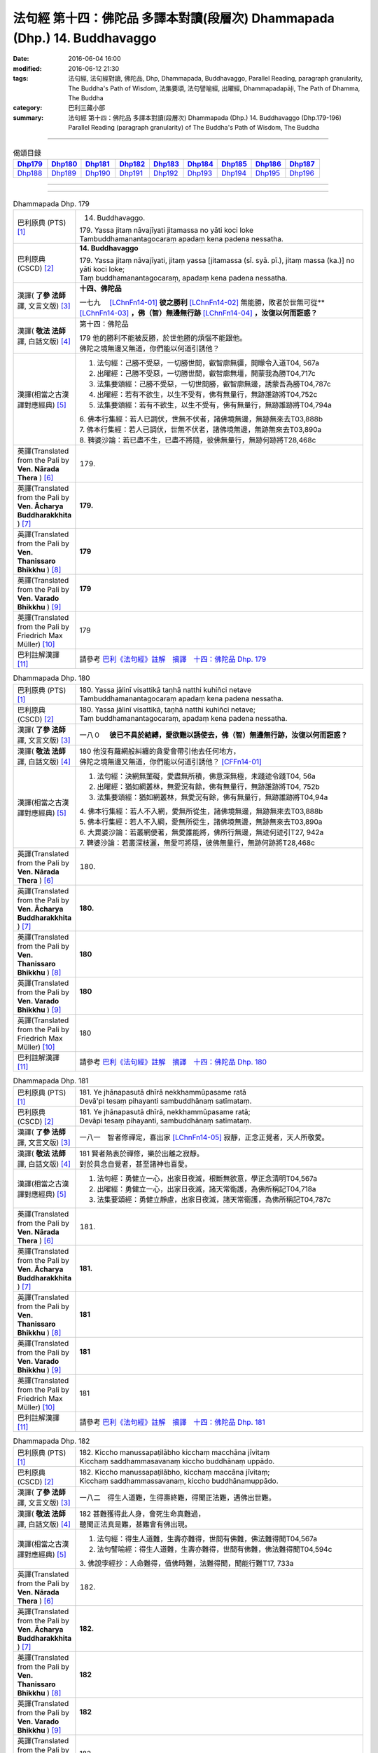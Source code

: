 ==========================================================================
法句經 第十四：佛陀品 多譯本對讀(段層次) Dhammapada (Dhp.) 14. Buddhavaggo
==========================================================================

:date: 2016-06-04 16:00
:modified: 2016-06-12 21:30
:tags: 法句經, 法句經對讀, 佛陀品, Dhp, Dhammapada, Buddhavaggo, 
       Parallel Reading, paragraph granularity, The Buddha's Path of Wisdom,
       法集要頌, 法句譬喻經, 出曜經, Dhammapadapāḷi, The Path of Dhamma, The Buddha
:category: 巴利三藏小部
:summary: 法句經 第十四：佛陀品 多譯本對讀(段層次) Dhammapada (Dhp.) 14. Buddhavaggo 
          (Dhp.179-196)
          Parallel Reading (paragraph granularity) of The Buddha's Path of Wisdom, 
          The Buddha

--------------

.. list-table:: 偈頌目錄
   :widths: 2 2 2 2 2 2 2 2 2
   :header-rows: 1

   * - Dhp179_
     - Dhp180_
     - Dhp181_
     - Dhp182_
     - Dhp183_
     - Dhp184_
     - Dhp185_
     - Dhp186_
     - Dhp187_

   * - Dhp188_
     - Dhp189_
     - Dhp190_
     - Dhp191_
     - Dhp192_
     - Dhp193_
     - Dhp194_
     - Dhp195_
     - Dhp196_

--------------

.. raw:: html 

  本對讀包含下列數個版本，請自行勾選欲對讀之版本
  （感恩 <strong><a href="https://siongui.github.io/zh/pages/siong-ui-te.html">Siong-Ui Te 師兄</a></strong>
  提供程式支援）：
  
  <div id="option-contrast-reading"></div>

--------------

.. _Dhp179:

.. list-table:: Dhammapada Dhp. 179
   :widths: 15 75
   :header-rows: 0
   :class: contrast-reading-table

   * - 巴利原典 (PTS) [1]_
     - 14. Buddhavaggo. 
 
       | 179. Yassa jitaṃ nāvajīyati jitamassa no yāti koci loke
       | Tambuddhamanantagocaraṃ apadaṃ kena padena nessatha.

   * - 巴利原典 (CSCD) [2]_
     - **14. Buddhavaggo**

       | 179. Yassa  jitaṃ nāvajīyati, jitaṃ yassa [jitamassa (sī. syā. pī.), jitaṃ massa (ka.)] no yāti koci loke;
       | Taṃ buddhamanantagocaraṃ, apadaṃ kena padena nessatha.

   * - 漢譯( **了參 法師** 譯, 文言文版) [3]_
     - **十四、佛陀品**

       一七九　 [LChnFn14-01]_ **彼之勝利** [LChnFn14-02]_ 無能勝，敗者於世無可從** [LChnFn14-03]_ **，佛（智）無邊無行跡** [LChnFn14-04]_ **，汝復以何而誑惑？**

   * - 漢譯( **敬法 法師** 譯, 白話文版) [4]_
     - 第十四：佛陀品

       | 179 他的勝利不能被反勝，於世他勝的煩惱不能跟他。
       | 佛陀之境無邊又無道，你們能以何道引誘他？

   * - 漢譯(相當之古漢譯對應經典) [5]_
     - 1. 法句經：己勝不受惡，一切勝世間，叡智廓無疆，開矇令入道T04, 567a
       2. 出曜經：己勝不受惡，一切勝世間，叡智廓無壃，開蒙我為勝T04,717c
       3. 法集要頌經：己勝不受惡，一切世間勝，叡智廓無邊，誘蒙吾為勝T04,787c
       4. 出曜經：若有不欲生，以生不受有，佛有無量行，無跡誰跡將T04,752c
       5. 法集要頌經：若有不欲生，以生不受有，佛有無量行，無跡誰跡將T04,794a

       | 6. 佛本行集經：若人已調伏，世無不伏者，諸佛境無邊，無跡無來去T03,888b
       | 7. 佛本行集經：若人已調伏，世無不伏者，諸佛境無邊，無跡無來去T03,890a
       | 8. 鞞婆沙論：若已盡不生，已盡不將隨，彼佛無量行，無跡何跡將T28,468c

   * - 英譯(Translated from the Pali by **Ven. Nārada Thera** ) [6]_
     - 179. 

   * - 英譯(Translated from the Pali by **Ven. Ācharya Buddharakkhita** ) [7]_
     - **179.** 

   * - 英譯(Translated from the Pali by **Ven. Thanissaro Bhikkhu** ) [8]_
     - | **179** 

   * - 英譯(Translated from the Pali by **Ven. Varado Bhikkhu** ) [9]_
     - | **179** 
       | 
     
   * - 英譯(Translated from the Pali by Friedrich Max Müller) [10]_
     - 179 

   * - 巴利註解漢譯 [11]_
     - 請參考 `巴利《法句經》註解　摘譯　十四：佛陀品 Dhp. 179 <{filename}../dhA/dhA-chap14%zh.rst#Dhp179>`__

.. _Dhp180:

.. list-table:: Dhammapada Dhp. 180
   :widths: 15 75
   :header-rows: 0
   :class: contrast-reading-table

   * - 巴利原典 (PTS) [1]_
     - | 180. Yassa jālinī visattikā taṇhā natthi kuhiñci netave
       | Tambuddhamanantagocaraṃ apadaṃ kena padena nessatha.

   * - 巴利原典 (CSCD) [2]_
     - | 180. Yassa jālinī visattikā, taṇhā natthi kuhiñci netave;
       | Taṃ buddhamanantagocaraṃ, apadaṃ kena padena nessatha.

   * - 漢譯( **了參 法師** 譯, 文言文版) [3]_
     - 一八０　 **彼已不具於結縛，愛欲難以誘使去，佛（智）無邊無行跡，汝復以何而誑惑？**

   * - 漢譯( **敬法 法師** 譯, 白話文版) [4]_
     - | 180 他沒有羅網般糾纏的貪愛會帶引他去任何地方，
       | 佛陀之境無邊又無道，你們能以何道引誘他？ [CFFn14-01]_

   * - 漢譯(相當之古漢譯對應經典) [5]_
     - 1. 法句經：決網無罣礙，愛盡無所積，佛意深無極，未踐迹令踐T04, 56a
       2. 出曜經：猶如網叢林，無愛況有餘，佛有無量行，無跡誰跡將T04, 752b
       3. 法集要頌經：猶如網叢林，無愛況有餘，佛有無量行，無跡誰跡將T04,94a

       | 4. 佛本行集經：若人不入網，愛無所從生，諸佛境無邊，無跡無來去T03,888b
       | 5. 佛本行集經：若人不入網，愛無所從生，諸佛境無邊，無跡無來去T03,890a
       | 6. 大毘婆沙論：若叢網便著，無愛誰能將，佛所行無邊，無迹何迹引T27, 942a
       | 7. 鞞婆沙論：若叢深枝灑，無愛可將隨，彼佛無量行，無跡何跡將T28,468c

   * - 英譯(Translated from the Pali by **Ven. Nārada Thera** ) [6]_
     - 180. 

   * - 英譯(Translated from the Pali by **Ven. Ācharya Buddharakkhita** ) [7]_
     - **180.** 

   * - 英譯(Translated from the Pali by **Ven. Thanissaro Bhikkhu** ) [8]_
     - | **180** 

   * - 英譯(Translated from the Pali by **Ven. Varado Bhikkhu** ) [9]_
     - | **180** 
       | 
     
   * - 英譯(Translated from the Pali by Friedrich Max Müller) [10]_
     - 180 

   * - 巴利註解漢譯 [11]_
     - 請參考 `巴利《法句經》註解　摘譯　十四：佛陀品 Dhp. 180 <{filename}../dhA/dhA-chap14%zh.rst#Dhp180>`__

.. _Dhp181:

.. list-table:: Dhammapada Dhp. 181
   :widths: 15 75
   :header-rows: 0
   :class: contrast-reading-table

   * - 巴利原典 (PTS) [1]_
     - | 181. Ye jhānapasutā dhīrā nekkhammūpasame ratā
       | Devā'pi tesaṃ pihayanti sambuddhānaṃ satīmataṃ.

   * - 巴利原典 (CSCD) [2]_
     - | 181. Ye jhānapasutā dhīrā, nekkhammūpasame ratā;
       | Devāpi tesaṃ pihayanti, sambuddhānaṃ satīmataṃ.

   * - 漢譯( **了參 法師** 譯, 文言文版) [3]_
     - 一八一　智者修禪定，喜出家 [LChnFn14-05]_ 寂靜，正念正覺者，天人所敬愛。

   * - 漢譯( **敬法 法師** 譯, 白話文版) [4]_
     - | 181 賢者熱衷於禪修，樂於出離之寂靜。
       | 對於具念自覺者，甚至諸神也喜愛。

   * - 漢譯(相當之古漢譯對應經典) [5]_
     - 1. 法句經：勇健立一心，出家日夜滅，根斷無欲意，學正念清明T04,567a
       2. 出曜經：勇健立一心，出家日夜滅，諸天常衛護，為佛所稱記T04,718a
       3. 法集要頌經：勇健立靜慮，出家日夜滅，諸天常衛護，為佛所稱記T04,787c

   * - 英譯(Translated from the Pali by **Ven. Nārada Thera** ) [6]_
     - 181. 

   * - 英譯(Translated from the Pali by **Ven. Ācharya Buddharakkhita** ) [7]_
     - **181.** 

   * - 英譯(Translated from the Pali by **Ven. Thanissaro Bhikkhu** ) [8]_
     - | **181** 

   * - 英譯(Translated from the Pali by **Ven. Varado Bhikkhu** ) [9]_
     - | **181** 
       | 
     
   * - 英譯(Translated from the Pali by Friedrich Max Müller) [10]_
     - 181 

   * - 巴利註解漢譯 [11]_
     - 請參考 `巴利《法句經》註解　摘譯　十四：佛陀品 Dhp. 181 <{filename}../dhA/dhA-chap14%zh.rst#Dhp181>`__

.. _Dhp182:

.. list-table:: Dhammapada Dhp. 182
   :widths: 15 75
   :header-rows: 0
   :class: contrast-reading-table

   * - 巴利原典 (PTS) [1]_
     - | 182. Kiccho manussapaṭilābho kicchaṃ macchāna jīvitaṃ
       | Kicchaṃ saddhammasavanaṃ kiccho buddhānaṃ uppādo. 

   * - 巴利原典 (CSCD) [2]_
     - | 182. Kiccho  manussapaṭilābho, kicchaṃ maccāna jīvitaṃ;
       | Kicchaṃ saddhammassavanaṃ, kiccho buddhānamuppādo.

   * - 漢譯( **了參 法師** 譯, 文言文版) [3]_
     - 一八二　得生人道難，生得壽終難，得聞正法難，遇佛出世難。

   * - 漢譯( **敬法 法師** 譯, 白話文版) [4]_
     - | 182 甚難獲得此人身，會死生命真難過，
       | 聽聞正法真是難，甚難會有佛出現。

   * - 漢譯(相當之古漢譯對應經典) [5]_
     - 1. 法句經：得生人道難，生壽亦難得，世間有佛難，佛法難得聞T04,567a
       2. 法句譬喻經：得生人道難，生壽亦難得，世間有佛難，佛法難得聞T04,594c

       | 3. 佛說孛經抄：人命難得，值佛時難，法難得聞，聞能行難T17, 733a

   * - 英譯(Translated from the Pali by **Ven. Nārada Thera** ) [6]_
     - 182. 

   * - 英譯(Translated from the Pali by **Ven. Ācharya Buddharakkhita** ) [7]_
     - **182.** 

   * - 英譯(Translated from the Pali by **Ven. Thanissaro Bhikkhu** ) [8]_
     - | **182** 

   * - 英譯(Translated from the Pali by **Ven. Varado Bhikkhu** ) [9]_
     - | **182** 
       | 
     
   * - 英譯(Translated from the Pali by Friedrich Max Müller) [10]_
     - 182 

   * - 巴利註解漢譯 [11]_
     - 請參考 `巴利《法句經》註解　摘譯　十四：佛陀品 Dhp. 182 <{filename}../dhA/dhA-chap14%zh.rst#Dhp182>`__

.. _Dhp183:

.. list-table:: Dhammapada Dhp. 183
   :widths: 15 75
   :header-rows: 0
   :class: contrast-reading-table

   * - 巴利原典 (PTS) [1]_
     - | 183. Sabbapāpassa akaraṇaṃ kusalassa upasampadā
       | Sacittapariyodapanaṃ etaṃ buddhāna sāsanaṃ.

   * - 巴利原典 (CSCD) [2]_
     - | 183. Sabbapāpassa akaraṇaṃ, kusalassa upasampadā [kusalassūpasampadā (syā.)];
       | Sacittapariyodapanaṃ [sacittapariyodāpanaṃ (?)], etaṃ buddhāna sāsanaṃ.

   * - 漢譯( **了參 法師** 譯, 文言文版) [3]_
     - 一八三　 **一切惡莫作，一切善應行，自調淨其意，是則諸佛教。** ( `183 研讀 <{filename}../dhp-study183%zh.rst>`__ ).

   * - 漢譯( **敬法 法師** 譯, 白話文版) [4]_
     - | 183 不造作一切惡，圓滿種種的善，
       | 清淨自己的心，這是諸佛所教。

   * - 漢譯(相當之古漢譯對應經典) [5]_
     - 1. 法句經：諸惡莫作，諸善奉行，自淨其意，是諸佛教T04, 567b
       2. 出曜經：諸惡莫作，諸善奉行，自淨其意，是諸佛教T04,741b
       3. 法集要頌經：諸惡業莫作，諸善業奉行，自淨其意行，是名諸佛教T04,792a

       | 4. 增壹阿含經：諸惡莫作，諸善奉行，自淨其意，是諸佛教。T02, 551a
       | 5. 增壹阿含經：一切惡莫作，當奉行其善，自淨其志意，是則諸佛教T02,87b
       | 6. 大般涅槃經：諸惡莫作，諸善奉行，自淨其意，是諸佛教T12, 451c
       | 7. 大般涅槃經：諸惡莫作，諸善奉行，自淨其意，是諸佛教T12,693c
       | 8. 五分戒本：一切惡莫作，當具足善法，自淨其志意，是則諸佛教T22, 200a
       | 9. 比丘尼戒本：一切惡莫作，當具足善法，自淨其志意，是則諸佛教T22, 213c
       | 10. 大比丘戒本：一切惡莫作，當具足善法，自淨其志意，是則諸佛教T22,555c
       | 11. 比丘尼戒本：一切惡莫作，當具足善法，自淨其志意，是則諸佛教T22,565a
       | 12. 比丘戒本：一切惡莫作，當奉行諸善，自淨其志意，是則諸佛教T22, 1022c
       | 13. 僧戒本：一切惡莫作，當奉行諸善，自淨其志意，是則諸佛教T22,1030b
       | 14. 尼戒本：一切惡莫作，當奉行諸善，自淨其志意，是則諸佛教T22,1040c
       | 15. 十誦比丘：一切惡莫作，當具足善法，自淨其志意，是則諸佛教T23, 478c
       | 16. 十誦比丘尼：一切惡莫作，當具足善法，自淨其志意，是則諸佛教T23,488b
       | 17. 有部毘奈耶：一切惡莫作，一切善應修，遍調於自心，是則諸佛教T23,904c
       | 18. 尼毘奈耶：一切惡莫作，一切善應修，遍調於自心，是則諸佛教T23,1020a
       | 19. 有部戒經：一切惡莫作，一切善應修，遍調於自心，是則諸佛教T24, 507c
       | 20.尼戒經：一切惡莫作，一切善應修，遍調於自心，是則諸佛教T24, 517a
       | 21. 律攝：一切惡莫作，一切善應修，遍調於自心，是則諸佛教T24, 616b
       | 22. 解脫戒經：一切惡莫作，當具足眾善，自調伏其心，此是諸佛教T24,659c
       | 23. 善見律：一切惡莫作，當具足善法，自淨其志意，是即諸佛教T24, 707c
       | 24. 大智度論：諸惡莫作，諸善奉行，自淨其意，是諸佛教T25,192b
       | 25. 十住：一切惡莫作，一切善當行，自淨其志意，是則諸佛教。T26, 77b
       | 26. 十住毘婆沙論：諸惡莫作，諸善奉行，自淨其意，是諸佛教。T26, 92a
       | 27. 阿毘達磨發智論：諸惡莫作，諸善奉行，自淨其心，是諸佛教T26,920b
       | 28. 阿毘曇八犍度論：諸惡莫作，諸善奉行，自淨其意，是諸佛教T26,774b
       | 29. 阿毘達磨大毘婆沙論：諸惡莫作，諸善奉行，自淨其心，是諸佛教T27, 71a
       | 30.阿毘曇毘婆沙論：諸惡莫作，諸善奉行，自淨其意，是諸佛教T28,58a
       | 31. 瑜伽師地論：諸惡者莫作，諸善者奉行，自調伏其心，是諸佛聖教T30,385a

   * - 英譯(Translated from the Pali by **Ven. Nārada Thera** ) [6]_
     - 183. 

   * - 英譯(Translated from the Pali by **Ven. Ācharya Buddharakkhita** ) [7]_
     - **183.** 

   * - 英譯(Translated from the Pali by **Ven. Thanissaro Bhikkhu** ) [8]_
     - | **183** 

   * - 英譯(Translated from the Pali by **Ven. Varado Bhikkhu** ) [9]_
     - | **183** 
       | 
     
   * - 英譯(Translated from the Pali by Friedrich Max Müller) [10]_
     - 183 

   * - 巴利註解漢譯 [11]_
     - 請參考 `巴利《法句經》註解　摘譯　十四：佛陀品 Dhp. 183 <{filename}../dhA/dhA-chap14%zh.rst#Dhp183>`__

.. _Dhp184:

.. list-table:: Dhammapada Dhp. 184
   :widths: 15 75
   :header-rows: 0
   :class: contrast-reading-table

   * - 巴利原典 (PTS) [1]_
     - | 184. Khantī paramaṃ tapo titikkhā
       | Nibbāṇaṃ paramaṃ vadanti buddhā
       | Na hi pabbajito parūpaghātī
       | Samaṇo hoti paraṃ viheṭhayanto.

   * - 巴利原典 (CSCD) [2]_
     - | 184. Khantī paramaṃ tapo titikkhā, nibbānaṃ [nibbāṇaṃ (ka. sī. pī.)] paramaṃ vadanti buddhā;
       | Na hi pabbajito parūpaghātī, na [ayaṃ nakāro sī. syā. pī. pātthakesu na dissati] samaṇo hoti paraṃ viheṭhayanto.

   * - 漢譯( **了參 法師** 譯, 文言文版) [3]_
     - 一八四　諸佛說涅槃最上，忍辱為最高苦行。害他實非出家者，惱他不名為沙門。

   * - 漢譯( **敬法 法師** 譯, 白話文版) [4]_
     - | 184 忍辱是最高的磨練，諸佛皆說涅槃至上。
       | 傷他人者非出家人，壓迫他人者非沙門。

   * - 漢譯(相當之古漢譯對應經典) [5]_
     - 1. 法句經：觀行忍第一，佛說泥洹最，捨罪作沙門，無嬈害於彼T04, 567a
       2. 法句經：忍為最自守，泥洹佛稱上，捨家不犯戒，息心無所害T04,573a
       3. 出曜經：忍辱為第一，佛說泥洹最，不以懷煩熱，害彼為沙門T04,731a
       4. 法集要頌經：忍辱第一道，佛說圓寂最，不以懷煩熱，害彼為沙門T04,90b

       | 5. 增壹阿含經：忍辱為第一，佛說無為最，不以剃鬚髮，害他為沙門T02,786c
       | 6. 毘婆尸佛經：忍辱最為上，能忍得涅槃，過去佛所說，出家作沙門T01,158a
       | 7. 五分戒本：忍辱第一道，涅槃佛稱最，出家惱他人，不名為沙門T22,199c
       | 8. 丘尼戒本：忍辱第一道，涅槃佛稱最，出家惱他人，不名為沙門T22,213c
       | 9. 大比丘戒本：忍辱第一道，涅槃佛稱最，出家惱他人，不名為沙門T22, 555b
       | 10. 尼戒本：忍辱第一道，涅槃佛稱最，出家惱他人，不名為沙門T22, 564c
       | 11. 比丘戒本：忍辱第一道，佛說無為最，出家惱他人，不名為沙門T22,1022b
       | 12. 僧戒本：忍辱第一道，佛說無為最，出家惱他人，不名為沙門T22,1030a
       | 13. 尼戒本：忍辱第一道，佛說無為最，出家惱他人，不名為沙門T22,1040b
       | 14. 十誦戒本：忍辱第一道，涅槃佛稱最，出家惱他人，不名為沙門T23, 478b
       | 15. 十誦尼戒本：忍辱第一道，涅槃佛稱最，出家惱他人，不名為沙門T23,488a
       | 16. 有部毘奈耶：忍是勤中上，能得涅槃處，出家惱他人，不名為沙門T23,904b
       | 17. 尼毘奈耶：忍是勤中上，能得涅槃處，出家惱他人，不名沙門尼T23, 1019c
       | 18. 有部戒經：忍是勤中上，能得涅槃處，出家惱他人，不名為沙門T24, 507b
       | 19. 尼戒經：忍是勤中上，能得涅槃處，出家惱他人，不名為沙門T24,517a
       | 20.律攝：忍是勤中上，能得涅槃處，出家惱他人，不名為沙門T24, 615b
       | 21. 解脫戒經：忍辱第一義，佛說涅槃最，出家惱他人，不名為沙門T24,659b
       | 22. 善見律：忍辱第一道，涅槃佛勝最，出家惱他人，不名為沙門T24,707c

   * - 英譯(Translated from the Pali by **Ven. Nārada Thera** ) [6]_
     - 184. 

   * - 英譯(Translated from the Pali by **Ven. Ācharya Buddharakkhita** ) [7]_
     - **184.** 

   * - 英譯(Translated from the Pali by **Ven. Thanissaro Bhikkhu** ) [8]_
     - | **184** 

   * - 英譯(Translated from the Pali by **Ven. Varado Bhikkhu** ) [9]_
     - | **184** 
       | 
     
   * - 英譯(Translated from the Pali by Friedrich Max Müller) [10]_
     - 184 

   * - 巴利註解漢譯 [11]_
     - 請參考 `巴利《法句經》註解　摘譯　十四：佛陀品 Dhp. 184 <{filename}../dhA/dhA-chap14%zh.rst#Dhp184>`__

.. _Dhp185:

.. list-table:: Dhammapada Dhp. 185
   :widths: 15 75
   :header-rows: 0
   :class: contrast-reading-table

   * - 巴利原典 (PTS) [1]_
     - | 185. Anūpavādo anūpaghāto pātimokkhe ca saṃvaro
       | Mattaññutā ca bhattasmiṃ pantañca sayanāsanaṃ
       | Adhicitte ca āyogo etaṃ buddhāna sāsanaṃ.

   * - 巴利原典 (CSCD) [2]_
     - | 185. Anūpavādo anūpaghāto [anupavādo anupaghāto (syā. ka.)], pātimokkhe ca saṃvaro;
       | Mattaññutā ca bhattasmiṃ, pantañca sayanāsanaṃ;
       | Adhicitte ca āyogo, etaṃ buddhāna sāsanaṃ.

   * - 漢譯( **了參 法師** 譯, 文言文版) [3]_
     - 一八五　不誹與不害，嚴持於戒律 [LChnFn14-06]_ ，飲食知節量，遠處而獨居，勤修增上定 [LChnFn14-07]_ ，是為諸佛教。

   * - 漢譯( **敬法 法師** 譯, 白話文版) [4]_
     - | 185 莫辱罵莫傷害、依護解脫克制、
       | 飲食當知節量、安住於寂靜處、
       | 及勤修增上心，這是諸佛所教。
       | （護解脫pātimokkha 是比丘的兩百廿七條根本戒。）

   * - 漢譯(相當之古漢譯對應經典) [5]_
     - 1. 法句經：不嬈亦不惱，如戒一切持，少食捨身貪，有行幽隱處T04,567a
       2. 出曜經：無害無所染，具足於戒律，於食自知足，及諸床臥具，脩意求方便，是謂諸佛教T04, 763c
       3. 法集要頌經：無害無所染，具足於戒律，於食知止足，及諸床臥具，修意求方便，是謂諸佛教T04,796a
       
       | 4. 增壹阿含經：不害亦不非，奉行於大戒，於食知止足，床座亦復然，執志為專一，是則諸佛教T02, 787a
       | 5. 彌沙塞五分戒本：不惱不說過，如戒所說行，飯食知節量，常樂在閑處，心寂樂精進，是名諸佛教T22, 200a
       | 6. 五分戒本：不毀亦不犯，如戒所說行，飯食知節量，常樂在空處，心常樂精進，是名諸佛教T22, 206a
       | 7. 五分比丘尼戒本：不惱不說過，如戒所說行，飯食知節量，常樂在閑處，心寂樂精進，是名諸佛教T22, 213c
       | 8. 摩訶僧祇律大比丘戒本：不惱不說過，如戒所說行，飯食知節量，常樂在閑處，心淨樂精進，是名諸佛教T22, 555c
       | 9. 摩訶僧祇比丘尼戒本：不惱不說過，如戒所說行，飯食知節量，常樂在閑處，心淨樂精進，是名諸佛教T22,564 c
       | 10. 四分律比丘戒本：不謗亦不嫉，當奉行於戒，飲食知止足，常樂在空閑，心定樂精進，是名諸佛教T22, 1022b
       | 11. 四分僧戒本：不謗亦不嫉，常奉於戒行，飲食知止足，常樂在空閑，心定樂精進，是名諸佛教T22, 1030a
       | 12. 四分比丘尼戒本：不謗亦不嫉，當奉持於戒，飲食知止足，常樂在空閑，心定樂精進，是名諸佛教T22, 1040b
       | 13. 十誦比丘波羅提木叉戒本：不惱不說過，如戒所說行，飯食知節量，常樂在閑處，心淨樂精進，是名諸佛教T23, 478c
       | 14. 十誦比丘尼波羅提木叉戒本：不惱不說過，如戒所說行，飯食知節量，常樂在閑處，心淨樂精進，是名諸佛教T23, 488a
       | 15. 根本說一切有部毘奈耶：不毀亦不害，善護於戒經，飲食知止足，受用下臥具，勤修增上定，此是諸佛教T23, 904b
       | 16. 根本說一切有部苾芻尼毘奈耶：不毀亦不害，善護於戒經，飲食知止足，受用下臥具，勤修增上定，此是諸佛教T23, 1019c
       | 17. 根本說一切有部戒經：不毀亦不害，善護於戒經，飲食知止足，受用下臥具，勤修增上定，此是諸佛教T24, 507c
       | 18. 根本說一切有部苾芻尼戒經：不毀亦不害，善護於戒經，飲食知止足，受用下臥具，勤修增上定，此是諸佛教T24, 517a
       | 19. 根本薩婆多部律攝：不毀亦不害，善護於戒經，飲食知止足，受用下臥具，勤修增上定，此是諸佛教T24, 615c
       | 20.解脫戒經：不屏說人惡，不惱亂他人，常奉行於戒，衣食知止足T24,659b
       | 21. 善見律毘婆沙：不惱不說過，不破壞他事，如戒所說行，飯食知節量，一切知止足，常樂在閑處，是名諸佛教T24, 707c

   * - 英譯(Translated from the Pali by **Ven. Nārada Thera** ) [6]_
     - 185. 

   * - 英譯(Translated from the Pali by **Ven. Ācharya Buddharakkhita** ) [7]_
     - **185.** 

   * - 英譯(Translated from the Pali by **Ven. Thanissaro Bhikkhu** ) [8]_
     - | **185** 

   * - 英譯(Translated from the Pali by **Ven. Varado Bhikkhu** ) [9]_
     - | **185** 
       | 
     
   * - 英譯(Translated from the Pali by Friedrich Max Müller) [10]_
     - 185 

   * - 巴利註解漢譯 [11]_
     - 請參考 `巴利《法句經》註解　摘譯　十四：佛陀品 Dhp. 185 <{filename}../dhA/dhA-chap14%zh.rst#Dhp185>`__

.. _Dhp186:

.. list-table:: Dhammapada Dhp. 186
   :widths: 15 75
   :header-rows: 0
   :class: contrast-reading-table

   * - 巴利原典 (PTS) [1]_
     - | 186. Na kahāpaṇavassena titti kāmesu vijjati
       | Appassādā dukhā kāmā iti viññāya paṇḍito. 

   * - 巴利原典 (CSCD) [2]_
     - | 186. Na  kahāpaṇavassena, titti kāmesu vijjati;
       | Appassādā dukhā kāmā, iti viññāya paṇḍito.

   * - 漢譯( **了參 法師** 譯, 文言文版) [3]_
     - 一八六　 [LChnFn14-08]_ 即使雨金錢，欲心不滿足。智者知淫欲，樂少而苦多！

   * - 漢譯( **敬法 法師** 譯, 白話文版) [4]_
     - | 186-187 沒有金幣雨能滿足的貪欲。
       | 欲樂只有少許甜頭卻多苦。
       | 智者如此了知，他連天界的欲樂也不追求，
       | 圓滿自覺者的弟子只樂於愛盡毀。

   * - 漢譯(相當之古漢譯對應經典) [5]_
     - 1. 法句經：天雨七寶，欲猶無厭，樂少苦多，覺者為賢T04, 571c
       2. 法句譬喻經：天雨七寶，欲猶無厭，樂少苦多，覺之為賢T04,604a
       3. 出曜經：天雨七寶，欲猶無厭，樂少苦多，覺之為賢T04, 631c
       4. 法集要頌經：眾山盡為金，猶如鐵圍山，此猶無厭足，正覺盡能知T04,778b

       | 5. 頂生王故事：不以錢財業，覺知欲厭足，樂少苦惱多，智者所不為T01,824a
       | 6. 增壹阿含經：貪婬如時雨，於欲無厭足，樂少而苦多，智者所屏棄T02,584c
       | 7. 中阿含經：天雨妙珍寶，欲者無厭足，欲苦無有樂，慧者應當知T01,495c

   * - 英譯(Translated from the Pali by **Ven. Nārada Thera** ) [6]_
     - 186. 

   * - 英譯(Translated from the Pali by **Ven. Ācharya Buddharakkhita** ) [7]_
     - **186.** 

   * - 英譯(Translated from the Pali by **Ven. Thanissaro Bhikkhu** ) [8]_
     - | **186** 

   * - 英譯(Translated from the Pali by **Ven. Varado Bhikkhu** ) [9]_
     - | **186** 
       | 
     
   * - 英譯(Translated from the Pali by Friedrich Max Müller) [10]_
     - 186 

   * - 巴利註解漢譯 [11]_
     - 請參考 `巴利《法句經》註解　摘譯　十四：佛陀品 Dhp. 186 <{filename}../dhA/dhA-chap14%zh.rst#Dhp186>`__

.. _Dhp187:

.. list-table:: Dhammapada Dhp. 187
   :widths: 15 75
   :header-rows: 0
   :class: contrast-reading-table

   * - 巴利原典 (PTS) [1]_
     - | 187. Api dibbesu kāmesu ratiṃ so nādhigacchati
       | Taṇhakkhayarato hoti sammāsambuddhasāvako.

   * - 巴利原典 (CSCD) [2]_
     - | 187. Api  dibbesu kāmesu, ratiṃ so nādhigacchati;
       | Taṇhakkhayarato hoti, sammāsambuddhasāvako.

   * - 漢譯( **了參 法師** 譯, 文言文版) [3]_
     - 一八七　故彼於天欲，亦不起希求。正覺者弟子，希滅於愛欲。

   * - 漢譯( **敬法 法師** 譯, 白話文版) [4]_
     - | 186-187 沒有金幣雨能滿足的貪欲。
       | 欲樂只有少許甜頭卻多苦。
       | 智者如此了知，他連天界的欲樂也不追求，
       | 圓滿自覺者的弟子只樂於愛盡毀。

   * - 漢譯(相當之古漢譯對應經典) [5]_
     - 1. 法句經：雖有天欲，慧捨無貪，樂離恩愛，為佛弟子T04, 571c
       2. 法句譬喻經：雖有天欲，慧捨不貪，樂離恩愛，為佛弟子T04, 604a
       3. 出曜經：雖有天欲，惠捨不貪，樂離恩愛，三佛弟子T04, 631c

       | 4. 頂生王故事：設於五欲中，竟不愛樂彼，愛盡便得樂，是三佛弟子T01,824a
       | 5. 增壹阿含經：正使受天欲，五樂而自娛，不如斷愛心，正覺之弟子T02,584c
       | 6. 中阿含經：得天妙五欲，不以此五樂，斷愛不著欲，等正覺弟子T01,495c

   * - 英譯(Translated from the Pali by **Ven. Nārada Thera** ) [6]_
     - 187. 

   * - 英譯(Translated from the Pali by **Ven. Ācharya Buddharakkhita** ) [7]_
     - **187.** 

   * - 英譯(Translated from the Pali by **Ven. Thanissaro Bhikkhu** ) [8]_
     - | **187** 

   * - 英譯(Translated from the Pali by **Ven. Varado Bhikkhu** ) [9]_
     - | **187** 
       | 
     
   * - 英譯(Translated from the Pali by Friedrich Max Müller) [10]_
     - 187 

   * - 巴利註解漢譯 [11]_
     - 請參考 `巴利《法句經》註解　摘譯　十四：佛陀品 Dhp. 187 <{filename}../dhA/dhA-chap14%zh.rst#Dhp187>`__

.. _Dhp188:

.. list-table:: Dhammapada Dhp. 188
   :widths: 15 75
   :header-rows: 0
   :class: contrast-reading-table

   * - 巴利原典 (PTS) [1]_
     - | 188. Bahū ve saraṇaṃ yanti pabbatāni vanāni ca
       | Ārāmarukkhacetyāni manussā bhayatajjitā. 

   * - 巴利原典 (CSCD) [2]_
     - | 188. Bahuṃ ve saraṇaṃ yanti, pabbatāni vanāni ca;
       | Ārāmarukkhacetyāni, manussā bhayatajjitā.

   * - 漢譯( **了參 法師** 譯, 文言文版) [3]_
     - 一八八　 [LChnFn14-09]_ 諸人恐怖故，去皈依山岳，或依於森林，園苑樹支提 [LChnFn14-10]_ 。

   * - 漢譯( **敬法 法師** 譯, 白話文版) [4]_
     - | 188 被怖畏驚嚇的人尋求許多歸依處：
       | 山、林、園、樹與塔。

   * - 漢譯(相當之古漢譯對應經典) [5]_
     - 1. 法句經：或多自歸，山川樹神，廟立圖像，祭祠求福T04, 567b
       2. 法句譬喻經：或多自歸，山川樹神，厝立圖像，禱祠求福T04, 601c
       3. 出曜經：人多求自歸，山川樹木神，園觀及神祠，望免苦患難T04,740b
       4. 法集要頌經：人多求自歸，山川樹木神，園觀及神祀，望免苦患難T04,791c

       | 5. 毘奈耶雜事：眾人怖所逼，多歸依諸山，園苑及樹林，制底深叢處T24,333a
       | 6. 大毘婆沙論：眾人怖所逼，多歸依諸山，園苑及叢林，孤樹制多等T27,177a
       | 7. 阿毘曇毘婆沙論：多有歸趣，山川樹林，園觀塔廟，以畏他故T28,134a
       | 8. 俱舍論：眾人怖所逼，多歸依諸山，園苑及叢林，孤樹制多等T29,76c
       | 9. 俱舍釋論：多人求歸依，諸山及密林，園苑樹支提，怖畏所逼惱T29,233c
       | 10. 舍利弗毘曇：歸依處眾多，山巖及樹木，園林及神寺，斯由苦所逼T28,573c

   * - 英譯(Translated from the Pali by **Ven. Nārada Thera** ) [6]_
     - 188. 

   * - 英譯(Translated from the Pali by **Ven. Ācharya Buddharakkhita** ) [7]_
     - **188.** 

   * - 英譯(Translated from the Pali by **Ven. Thanissaro Bhikkhu** ) [8]_
     - | **188** 

   * - 英譯(Translated from the Pali by **Ven. Varado Bhikkhu** ) [9]_
     - | **188** 
       | 
     
   * - 英譯(Translated from the Pali by Friedrich Max Müller) [10]_
     - 188 

   * - 巴利註解漢譯 [11]_
     - 請參考 `巴利《法句經》註解　摘譯　十四：佛陀品 Dhp. 188 <{filename}../dhA/dhA-chap14%zh.rst#Dhp188>`__

.. _Dhp189:

.. list-table:: Dhammapada Dhp. 189
   :widths: 15 75
   :header-rows: 0
   :class: contrast-reading-table

   * - 巴利原典 (PTS) [1]_
     - | 189. Netaṃ kho saraṇaṃ khemaṃ netaṃ saraṇamuttamaṃ
       | Netaṃ saraṇamāgamma sabbadukkhā pamuccati. 

   * - 巴利原典 (CSCD) [2]_
     - | 189. Netaṃ kho saraṇaṃ khemaṃ, netaṃ saraṇamuttamaṃ;
       | Netaṃ saraṇamāgamma, sabbadukkhā pamuccati.

   * - 漢譯( **了參 法師** 譯, 文言文版) [3]_
     - 一八九　此非安穩依，此非最上依，如是皈依者，不離一切苦。

   * - 漢譯( **敬法 法師** 譯, 白話文版) [4]_
     - | 189 此非平安歸依處，此非至上歸依處。
       | 歸依這個歸依處，不能解脫一切苦。

   * - 漢譯(相當之古漢譯對應經典) [5]_
     - 1. 法句經：自歸如是，非吉非上，彼不能來，度我眾苦T04, 567b
       2. 法句譬喻經：自歸如是，非吉非上，彼不能來，度汝眾苦T04, 601c
       3. 出曜經：此非自歸上，亦非有吉利，如有自歸者，不脫一切苦T04,740b
       4. 法集要頌經：此非自歸上，亦非有吉利，如有自歸者，不脫一切苦 T04,791c

       | 5. 毘奈耶雜事：此歸依非勝，此歸依非尊，不因此歸依，能解脫眾苦T24, 333a
       | 6. 大毘婆沙論：此歸依非勝，此歸依非尊，不因此歸依，能解脫眾苦T27, 177a
       | 7. 阿毘曇毘婆沙論：此歸非安，此歸非勝，其所歸趣，不能免苦T28, 134a
       | 8. 俱舍論：此歸依非勝，此歸依非尊，不因此歸依，能解脫眾苦T29, 76c
       | 9. 俱舍釋論：此歸依非勝，此歸依非上，若至此歸依，不解脫眾苦T29, 233c
       | 10. 舍利弗毘曇：此歸非安隱，此歸非為上，非歸依此處，能離一切苦T28,573c

   * - 英譯(Translated from the Pali by **Ven. Nārada Thera** ) [6]_
     - 189. 

   * - 英譯(Translated from the Pali by **Ven. Ācharya Buddharakkhita** ) [7]_
     - **189.** 

   * - 英譯(Translated from the Pali by **Ven. Thanissaro Bhikkhu** ) [8]_
     - | **189** 

   * - 英譯(Translated from the Pali by **Ven. Varado Bhikkhu** ) [9]_
     - | **189** 
       | 
     
   * - 英譯(Translated from the Pali by Friedrich Max Müller) [10]_
     - 189 

   * - 巴利註解漢譯 [11]_
     - 請參考 `巴利《法句經》註解　摘譯　十四：佛陀品 Dhp. 189 <{filename}../dhA/dhA-chap14%zh.rst#Dhp189>`__

.. _Dhp190:

.. list-table:: Dhammapada Dhp. 190
   :widths: 15 75
   :header-rows: 0
   :class: contrast-reading-table

   * - 巴利原典 (PTS) [1]_
     - | 190. Yo ca buddhañca dhammañca saṅghañca saraṇaṃ gato 
       | cattāri ariyasaccāni sammappaññāya passati. 

   * - 巴利原典 (CSCD) [2]_
     - | 190. Yo  ca buddhañca dhammañca, saṅghañca saraṇaṃ gato;
       | Cattāri ariyasaccāni, sammappaññāya passati.

   * - 漢譯( **了參 法師** 譯, 文言文版) [3]_
     - 一九０　若人皈依佛，皈依法及僧，由於正智慧，得見四聖諦。

   * - 漢譯( **敬法 法師** 譯, 白話文版) [4]_
     - | 190 歸依佛與法與僧者，以正慧知見四聖諦：

   * - 漢譯(相當之古漢譯對應經典) [5]_
     - 1. 法句經：如有自歸，佛法聖眾，道德四諦，必見正慧T04, 567b
       2. 法句譬喻經：如有自歸，佛法僧眾，道德四諦，必見正慧T04, 601c
       3. 出曜經：若有自歸佛，歸法比丘僧，修習聖四諦，如慧之所見T04, 740b
       4. 法集要頌經：若有自歸佛，及法苾芻僧，修習聖四諦，如慧之所見T04,791c

       | 5. 毘奈耶雜事：諸有歸依佛，及歸依法僧，於四聖諦中，恒以慧觀察T24, 333a
       | 6. 大毘婆沙論：諸有歸依佛，及歸依法僧，於四聖諦中，恒以慧觀察T27, 177a
       | 7. 阿毘曇毘婆沙論：若歸趣佛，法及眾僧，於四聖諦，能以慧見T28,134a
       | 8. 俱舍論：諸有歸依佛，及歸依法僧，於四聖諦中，恒以慧觀察T29, 76c
       | 9. 俱舍釋論：若人歸依佛，歸依法及僧，四種聖諦義，依慧恒觀察T29, 233c
       | 10. 舍利弗阿毘曇論：若歸佛法僧，正觀四真諦T28, 574a

   * - 英譯(Translated from the Pali by **Ven. Nārada Thera** ) [6]_
     - 190. 

   * - 英譯(Translated from the Pali by **Ven. Ācharya Buddharakkhita** ) [7]_
     - **190.** 

   * - 英譯(Translated from the Pali by **Ven. Thanissaro Bhikkhu** ) [8]_
     - | **190** 

   * - 英譯(Translated from the Pali by **Ven. Varado Bhikkhu** ) [9]_
     - | **190** 
       | 
     
   * - 英譯(Translated from the Pali by Friedrich Max Müller) [10]_
     - 190 

   * - 巴利註解漢譯 [11]_
     - 請參考 `巴利《法句經》註解　摘譯　十四：佛陀品 Dhp. 190 <{filename}../dhA/dhA-chap14%zh.rst#Dhp190>`__

.. _Dhp191:

.. list-table:: Dhammapada Dhp. 191
   :widths: 15 75
   :header-rows: 0
   :class: contrast-reading-table

   * - 巴利原典 (PTS) [1]_
     - | 191. Dukkhaṃ dukkhasamuppādaṃ dukkhassa ca atikkamaṃ
       | Ariyañcaṭṭhaṅgikaṃ maggaṃ dukkhūpasamagāminaṃ. 

   * - 巴利原典 (CSCD) [2]_
     - | 191. Dukkhaṃ dukkhasamuppādaṃ, dukkhassa ca atikkamaṃ;
       | Ariyaṃ caṭṭhaṅgikaṃ maggaṃ, dukkhūpasamagāminaṃ.

   * - 漢譯( **了參 法師** 譯, 文言文版) [3]_
     - 一九一　苦與苦之因，以及苦之滅 [LChnFn14-11]_ ，並八支聖道，能令苦寂滅 [LChnFn14-12]_ 。

   * - 漢譯( **敬法 法師** 譯, 白話文版) [4]_
     - | 191 苦、苦的集起、超越苦與導向苦止息的八支聖道。

   * - 漢譯(相當之古漢譯對應經典) [5]_
     - 1. 法句經：生死極苦，從諦得度，度世八道，斯除眾苦T04, 567b
       2. 法句譬喻經：生死極苦，從諦得度，度世八難，斯除眾苦T04, 601c
       3. 出曜經：苦因苦緣生，當越此苦本，賢聖八品道，滅盡甘露際T04,740b
       4. 法集要頌經：苦因緣苦生，當越此苦本，賢聖八品道，滅盡甘露際T04,791c

       | 5. 毘奈耶雜事：知苦知苦集，知永超眾苦，知八支聖道，趣安隱涅槃T24, 333a
       | 6. 大毘婆沙論：知苦知苦集，知永超眾苦，知八支聖道，趣安隱涅槃T27, 177a
       | 7. 阿毘曇毘婆沙論：此趣是安，此趣是勝，此趣能免，一切眾苦T28, 134a
       | 8. 俱舍論：知苦知苦集，知永超眾苦，知八支聖道，趣安隱涅槃T29,76c
       | 9. 俱舍釋論：苦及苦生集，一向過離苦，具八分聖道，趣向苦寂靜T29,233c
       | 10. 舍利弗毘曇：苦由於集生，能滅於苦集，八正安隱道，必至甘露處T28,574a

   * - 英譯(Translated from the Pali by **Ven. Nārada Thera** ) [6]_
     - 191. 

   * - 英譯(Translated from the Pali by **Ven. Ācharya Buddharakkhita** ) [7]_
     - **191.** 

   * - 英譯(Translated from the Pali by **Ven. Thanissaro Bhikkhu** ) [8]_
     - | **191** 

   * - 英譯(Translated from the Pali by **Ven. Varado Bhikkhu** ) [9]_
     - | **191** 
       | 
     
   * - 英譯(Translated from the Pali by Friedrich Max Müller) [10]_
     - 191 

   * - 巴利註解漢譯 [11]_
     - 請參考 `巴利《法句經》註解　摘譯　十四：佛陀品 Dhp. 191 <{filename}../dhA/dhA-chap14%zh.rst#Dhp191>`__

.. _Dhp192:

.. list-table:: Dhammapada Dhp. 192
   :widths: 15 75
   :header-rows: 0
   :class: contrast-reading-table

   * - 巴利原典 (PTS) [1]_
     - | 192. Etaṃ kho saraṇaṃ khemaṃ etaṃ saraṇamuttamaṃ
       | Etaṃ saraṇamāgamma sabbadukkhā pamuccati. 

   * - 巴利原典 (CSCD) [2]_
     - | 192. Etaṃ  kho saraṇaṃ khemaṃ, etaṃ saraṇamuttamaṃ;
       | Etaṃ saraṇamāgamma, sabbadukkhā pamuccati.

   * - 漢譯( **了參 法師** 譯, 文言文版) [3]_
     - 一九二　此 [LChnFn14-13]_ 皈依安穩，此皈依無上，如是皈依者，解脫一切苦。

   * - 漢譯( **敬法 法師** 譯, 白話文版) [4]_
     - | 192 這是平安歸依處，這是至上歸依處。
       | 歸依這個歸依處，就能解脫一切苦。

   * - 漢譯(相當之古漢譯對應經典) [5]_
     - 1. 法句經：自歸三尊，最吉最上，唯獨有是，度一切苦T04, 567b
       2. 法句譬喻經：自歸三尊，最吉最上，唯獨有是，度一切苦T04, 601c
       3. 出曜經：是為自歸上，非不有吉利，如有自歸者，得脫一切苦T04, 740b
       4. 法集要頌經：是為自歸上，非不有吉利，如有自歸者，得脫一切苦T04,792a

       | 5. 毘奈耶雜事：此歸依最勝，此歸依最尊，必因此歸依，能解脫眾苦T24, 333a
       | 6. 大毘婆沙論：此歸依最勝，此歸依最尊，必因此歸依，能解脫眾苦T27, 177a
       | 7. 俱舍論：此歸依最勝，此歸依最尊，必因此歸依，能解脫眾苦T29, 76c
       | 8. 俱舍釋論：此歸依最勝，此歸依為上，若至此歸依，則解脫眾苦T29, 233c
       | 9. 舍利弗毘曇：此歸最為安，此歸最為上，歸依於此處，能離一切苦T28, 574a

   * - 英譯(Translated from the Pali by **Ven. Nārada Thera** ) [6]_
     - 192. 

   * - 英譯(Translated from the Pali by **Ven. Ācharya Buddharakkhita** ) [7]_
     - **192.** 

   * - 英譯(Translated from the Pali by **Ven. Thanissaro Bhikkhu** ) [8]_
     - | **192** 

   * - 英譯(Translated from the Pali by **Ven. Varado Bhikkhu** ) [9]_
     - | **192** 
       | 
     
   * - 英譯(Translated from the Pali by Friedrich Max Müller) [10]_
     - 192 

   * - 巴利註解漢譯 [11]_
     - 請參考 `巴利《法句經》註解　摘譯　十四：佛陀品 Dhp. 192 <{filename}../dhA/dhA-chap14%zh.rst#Dhp192>`__

.. _Dhp193:

.. list-table:: Dhammapada Dhp. 193
   :widths: 15 75
   :header-rows: 0
   :class: contrast-reading-table

   * - 巴利原典 (PTS) [1]_
     - | 193. Dullabho purisājañño na so sabbattha jāyati
       | Yattha so jāyati dhīro taṃ kūlaṃ sukhamedhati. 

   * - 巴利原典 (CSCD) [2]_
     - | 193. Dullabho purisājañño, na so sabbattha jāyati;
       | Yattha so jāyati dhīro, taṃ kulaṃ sukhamedhati.

   * - 漢譯( **了參 法師** 譯, 文言文版) [3]_
     - 一九三　聖人 [LChnFn14-14]_ 極難得，彼非隨處生；智者所生處，家族咸蒙慶。

   * - 漢譯( **敬法 法師** 譯, 白話文版) [4]_
     - | 193 至聖潔者甚難得，他不生於一切處。
       | 此賢者出生之地，其家必定得安樂。 [CFFn14-02]_

   * - 漢譯(相當之古漢譯對應經典) [5]_
     - 1. 法句經：明人難值，亦不比有，其所生處，族親蒙慶T04, 567b
       2. 出曜經：人尊甚難遇，終不虛託生，設當託生處，彼家必蒙慶T04,756b
       3. 法集要頌：人智甚難遇，終不虛託生，設當託生處，彼家必蒙慶，T04,794c

       | 4. 佛說孛經抄：明人難值，而不比有，其所生處，族親蒙慶T17, 733a

   * - 英譯(Translated from the Pali by **Ven. Nārada Thera** ) [6]_
     - 193. 

   * - 英譯(Translated from the Pali by **Ven. Ācharya Buddharakkhita** ) [7]_
     - **193.** 

   * - 英譯(Translated from the Pali by **Ven. Thanissaro Bhikkhu** ) [8]_
     - | **193** 

   * - 英譯(Translated from the Pali by **Ven. Varado Bhikkhu** ) [9]_
     - | **193** 
       | 
     
   * - 英譯(Translated from the Pali by Friedrich Max Müller) [10]_
     - 193 

   * - 巴利註解漢譯 [11]_
     - 請參考 `巴利《法句經》註解　摘譯　十四：佛陀品 Dhp. 193 <{filename}../dhA/dhA-chap14%zh.rst#Dhp193>`__

.. _Dhp194:

.. list-table:: Dhammapada Dhp. 194
   :widths: 15 75
   :header-rows: 0
   :class: contrast-reading-table

   * - 巴利原典 (PTS) [1]_
     - | 194. Sukho buddhānaṃ uppādo sukhā saddhammadesanā
       | Sukhā saṅghassa sāmaggi samaggānaṃ tapo sukho. 

   * - 巴利原典 (CSCD) [2]_
     - | 194. Sukho buddhānamuppādo, sukhā saddhammadesanā;
       | Sukhā saṅghassa sāmaggī, samaggānaṃ tapo sukho.

   * - 漢譯( **了參 法師** 譯, 文言文版) [3]_
     - 一九四　諸佛出現樂，演說正法樂，僧伽和合樂，修士和合樂。

   * - 漢譯( **敬法 法師** 譯, 白話文版) [4]_
     - | 194 諸佛的出現是樂，正法的宣說是樂，
       | 僧伽的和合是樂，和合者之修行樂。

   * - 漢譯(相當之古漢譯對應經典) [5]_
     - 1. 法句經：諸佛興快，說經道快，眾聚和快，和則常安T04, 567b
       2. 出曜經：諸佛興出樂，說法堪受樂，眾僧和亦樂，和則常有安T04, 755c
       3. 法集要頌經：諸佛出興樂，說法堪受樂，眾僧和合樂，和則常有安T04,794c

       | 4. 新歲經：諸佛興出快，說經法亦快，聖眾和同快，和常得安樂T01,860c
       | 5. 佛說孛經抄：有佛興快，演經道快，眾聚和快，和則常安T17, 732a
       | 6. 解脫戒經：有佛興世樂，興世說法樂，眾僧和合樂，和合持戒樂T24, 659a
       | 7. 根本薩婆多部律攝：諸佛出現於世樂，演說微妙正法樂，僧伽一心同見樂，和合俱修勇進樂214 T24, 525b
       | 8. 福蓋正行：諸佛出世樂，演說正法樂，眾僧和合樂，令修諸善行T32,726a
       | 9. 俱舍論：諸佛出現樂，演說正法樂，僧眾和合樂，同修勇進樂T29, 2c
       | 10. 俱舍釋論：諸佛生現樂，說正法亦樂，大眾和合樂，聚集出家樂T29, 163b
       | 11. 太子瑞應：生世得覩佛，聞受經法快，得與辟支佛，真人會亦快T03,479c

   * - 英譯(Translated from the Pali by **Ven. Nārada Thera** ) [6]_
     - 194. 

   * - 英譯(Translated from the Pali by **Ven. Ācharya Buddharakkhita** ) [7]_
     - **194.** 

   * - 英譯(Translated from the Pali by **Ven. Thanissaro Bhikkhu** ) [8]_
     - | **194** 

   * - 英譯(Translated from the Pali by **Ven. Varado Bhikkhu** ) [9]_
     - | **194** 
       | 
     
   * - 英譯(Translated from the Pali by Friedrich Max Müller) [10]_
     - 194 

   * - 巴利註解漢譯 [11]_
     - 請參考 `巴利《法句經》註解　摘譯　十四：佛陀品 Dhp. 194 <{filename}../dhA/dhA-chap14%zh.rst#Dhp194>`__

.. _Dhp195:

.. list-table:: Dhammapada Dhp. 195
   :widths: 15 75
   :header-rows: 0
   :class: contrast-reading-table

   * - 巴利原典 (PTS) [1]_
     - | 195. Pūjārahe pūjayato buddhe yadi va sāvake
       | Papañca samatikkante tiṇṇasokapariddave. 

   * - 巴利原典 (CSCD) [2]_
     - | 195. Pūjārahe pūjayato, buddhe yadi va sāvake;
       | Papañcasamatikkante, tiṇṇasokapariddave.

   * - 漢譯( **了參 法師** 譯, 文言文版) [3]_
     - 一九五　 [LChnFn14-15]_ 供養供應者──脫離於虛妄，超越諸憂患，佛及佛弟子。

   * - 漢譯( **敬法 法師** 譯, 白話文版) [4]_
     - | 195 他頂禮應頂禮的人，無論是佛陀或弟子：
       | 已經超越虛妄的人、已越渡了愁悲的人；

   * - 漢譯(相當之古漢譯對應經典) [5]_
     - 1. 法句經：佛為尊貴，斷漏無婬，諸釋中雄，一群從心T04,567b

   * - 英譯(Translated from the Pali by **Ven. Nārada Thera** ) [6]_
     - 195. 

   * - 英譯(Translated from the Pali by **Ven. Ācharya Buddharakkhita** ) [7]_
     - **195.** 

   * - 英譯(Translated from the Pali by **Ven. Thanissaro Bhikkhu** ) [8]_
     - | **195** 

   * - 英譯(Translated from the Pali by **Ven. Varado Bhikkhu** ) [9]_
     - | **195** 
       | 
     
   * - 英譯(Translated from the Pali by Friedrich Max Müller) [10]_
     - 195 

   * - 巴利註解漢譯 [11]_
     - 請參考 `巴利《法句經》註解　摘譯　十四：佛陀品 Dhp. 195 <{filename}../dhA/dhA-chap14%zh.rst#Dhp195>`__

.. _Dhp196:

.. list-table:: Dhammapada Dhp. 196
   :widths: 15 75
   :header-rows: 0
   :class: contrast-reading-table

   * - 巴利原典 (PTS) [1]_
     - | 196. Te tādise pūjayato nibbute akutobhaye
       | Na sakkā puññaṃ saṅkhātuṃ imettamapi kenaci. 
       | 

       Cuddasamo buddhavaggo.

   * - 巴利原典 (CSCD) [2]_
     - | 196. Te  tādise pūjayato, nibbute akutobhaye;
       | Na sakkā puññaṃ saṅkhātuṃ, imettamapi kenaci.
       | 

       **Buddhavaggo cuddasamo niṭṭhito.**

   * - 漢譯( **了參 法師** 譯, 文言文版) [3]_
     - 一九六　若供養如是──寂靜無畏者，其所得功德，無能測量者。

       **佛陀品第十四竟**

   * - 漢譯( **敬法 法師** 譯, 白話文版) [4]_
     - | 196 他向這樣的人頂禮：寂靜各方皆無畏者，
       | 他從中獲得的功德，無人能計量有多少。
       | 

       **佛陀品第十四完畢**

   * - 漢譯(相當之古漢譯對應經典) [5]_
     - 1. 法句經：快哉福報，所願皆成，敏於上寂，自致泥洹T04, 567b

       | 2. 中本起經：快哉福報，所願皆成，上寂大人，自見泥洹T04, 160c

   * - 英譯(Translated from the Pali by **Ven. Nārada Thera** ) [6]_
     - 196. 

   * - 英譯(Translated from the Pali by **Ven. Ācharya Buddharakkhita** ) [7]_
     - **196.** 

   * - 英譯(Translated from the Pali by **Ven. Thanissaro Bhikkhu** ) [8]_
     - | **196** 

   * - 英譯(Translated from the Pali by **Ven. Varado Bhikkhu** ) [9]_
     - | **196** 
       | 
     
   * - 英譯(Translated from the Pali by Friedrich Max Müller) [10]_
     - 196 

   * - 巴利註解漢譯 [11]_
     - 請參考 `巴利《法句經》註解　摘譯　十四：佛陀品 Dhp. 196 <{filename}../dhA/dhA-chap14%zh.rst#Dhp196>`__

--------------

備註：
------

.. [1] 〔註001〕　 `巴利原典 (PTS) Dhammapadapāḷi <Dhp-PTS.html>`__ 乃參考 `Access to Insight <http://www.accesstoinsight.org/>`__ → `Tipitaka <http://www.accesstoinsight.org/tipitaka/index.html>`__ : → `Dhp <http://www.accesstoinsight.org/tipitaka/kn/dhp/index.html>`__ → `{Dhp 1-20} <http://www.accesstoinsight.org/tipitaka/sltp/Dhp_utf8.html#v.1>`__ ( `Dhp <http://www.accesstoinsight.org/tipitaka/sltp/Dhp_utf8.html>`__ ; `Dhp 21-32 <http://www.accesstoinsight.org/tipitaka/sltp/Dhp_utf8.html#v.21>`__ ; `Dhp 33-43 <http://www.accesstoinsight.org/tipitaka/sltp/Dhp_utf8.html#v.33>`__ , etc..）

.. [2] 〔註002〕　 `巴利原典 (CSCD) Dhammapadapāḷi 乃參考 `【國際內觀中心】(Vipassana Meditation <http://www.dhamma.org/>`__ (As Taught By S.N. Goenka in the tradition of Sayagyi U Ba Khin)所發行之《第六次結集》(巴利大藏經) CSCD ( `Chaṭṭha Saṅgāyana <http://www.tipitaka.org/chattha>`__ CD)。網路版原始出處(original)請參考： `The Pāḷi Tipitaka (http://www.tipitaka.org/) <http://www.tipitaka.org/>`__ (請於左邊選單“Tipiṭaka Scripts”中選 `Roman → Web <http://www.tipitaka.org/romn/>`__ → Tipiṭaka (Mūla) → Suttapiṭaka → Khuddakanikāya → Dhammapadapāḷi → `1. Yamakavaggo <http://www.tipitaka.org/romn/cscd/s0502m.mul0.xml>`__ (2. `Appamādavaggo <http://www.tipitaka.org/romn/cscd/s0502m.mul1.xml>`__ , 3. `Cittavaggo <http://www.tipitaka.org/romn/cscd/s0502m.mul2.xml>`__ , etc..)。]

.. [3] 〔註003〕　本譯文請參考： `文言文版 <{filename}../dhp-Ven-L-C/dhp-Ven-L-C%zh.rst>`__ ( **了參 法師** 譯，台北市：圓明出版社，1991。) 另參： 

       一、 Dhammapada 法句經(中英對照) -- English translated by **Ven. Ācharya Buddharakkhita** ; Chinese translated by Yeh chun(葉均); Chinese commented by **Ven. Bhikkhu Metta(明法比丘)** 〔 **Ven. Ācharya Buddharakkhita** ( **佛護 尊者** ) 英譯; **了參 法師(葉均)** 譯; **明法比丘** 註（增加許多濃縮的故事）〕： `PDF <{filename}/extra/pdf/ec-dhp.pdf>`__ 、 `DOC <{filename}/extra/doc/ec-dhp.doc>`__ ； `DOC (Foreign1 字型) <{filename}/extra/doc/ec-dhp-f1.doc>`__ 。

       二、 法句經 Dhammapada (Pāḷi-Chinese 巴漢對照)-- 漢譯： **了參 法師(葉均)** ；　單字注解：廖文燦；　注解： **尊者　明法比丘** ；`PDF <{filename}/extra/pdf/pc-Dhammapada.pdf>`__ 、 `DOC <{filename}/extra/doc/pc-Dhammapada.doc>`__ ； `DOC (Foreign1 字型) <{filename}/extra/doc/pc-Dhammapada-f1.doc>`__

.. [4] 〔註004〕　本譯文請參考： `白話文版 <{filename}../dhp-Ven-C-F/dhp-Ven-C-F%zh.rst>`__ ， **敬法 法師** 譯，第二修訂版 2015，`pdf <{filename}/extra/pdf/Dhp-Ven-c-f-Ver2-PaHan.pdf>`__ ，`原始出處，直接下載 pdf <http://www.tusitainternational.net/pdf/%E6%B3%95%E5%8F%A5%E7%B6%93%E2%80%94%E2%80%94%E5%B7%B4%E6%BC%A2%E5%B0%8D%E7%85%A7%EF%BC%88%E7%AC%AC%E4%BA%8C%E7%89%88%EF%BC%89.pdf>`__ ；　(`初版 <{filename}/extra/pdf/Dhp-Ven-C-F-Ver-1st.pdf>`__ )

.. [5] 〔註005〕　取材自：【部落格-- 荒草不曾鋤】-- `《法句經》 <http://yathasukha.blogspot.tw/2011/07/1.html>`__ （涵蓋了T210《法句經》、T212《出曜經》、 T213《法集要頌經》、巴利《法句經》、巴利《優陀那》、梵文《法句經》，對他種語言的偈頌還附有漢語翻譯。）

          **參考相當之古漢譯對應經典：**

          - | `《法句經》校勘與標點 <http://yifert210.blogspot.tw/>`__ ，2014。
            | 〔大正新脩大藏經第四冊 `No. 210《法句經》 <http://www.cbeta.org/result/T04/T04n0210.htm>`__ ； **尊者 法救** 撰　吳天竺沙門** 維祇難** 等譯： `卷上 <http://www.cbeta.org/result/normal/T04/0210_001.htm>`__ 、 `卷下 <http://www.cbeta.org/result/normal/T04/0210_002.htm>`__ 〕(CBETA)

          - | `《法句譬喻經》校勘與標點 <http://yifert211.blogspot.tw/>`__ ，2014。
            | 大正新脩大藏經 第四冊 `No. 211《法句譬喻經》 <http://www.cbeta.org/result/T04/T04n0211.htm>`__ ；晉世沙門 **法炬** 共 **法立** 譯： `卷第一 <http://www.cbeta.org/result/normal/T04/0211_001.htm>`__ 、 `卷第二 <http://www.cbeta.org/result/normal/T04/0211_002.htm>`__ 、 `卷第三 <http://www.cbeta.org/result/normal/T04/0211_003.htm>`__ 、 `卷第四 <http://www.cbeta.org/result/normal/T04/0211_004.htm>`__ (CBETA)

          - | `《出曜經》校勘與標點 <http://yifertw212.blogspot.com/>`__ ，2014。
            | 〔大正新脩大藏經 第四冊 `No. 212《出曜經》 <http://www.cbeta.org/result/T04/T04n0212.htm>`__ ；姚秦涼州沙門 **竺佛念** 譯： `卷第一 <http://www.cbeta.org/result/normal/T04/0212_001.htm>`__ 、 `卷第二 <http://www.cbeta.org/result/normal/T04/0212_002.htm>`__ 、 `卷第三 <http://www.cbeta.org/result/normal/T04/0212_003.htm>`__ 、..., 、..., 、..., 、 `卷第二十八 <http://www.cbeta.org/result/normal/T04/0212_028.htm>`__ 、 `卷第二十九 <http://www.cbeta.org/result/normal/T04/0212_029.htm>`__ 、 `卷第三十 <http://www.cbeta.org/result/normal/T04/0212_030.htm>`__ 〕(CBETA)

          - | `《法集要頌經》校勘、標點與 Udānavarga 偈頌對照表 <http://yifertw213.blogspot.tw/>`__ ，2014。
            | 〔大正新脩大藏經第四冊 `No. 213《法集要頌經》 <http://www.cbeta.org/result/T04/T04n0213.htm>`__ ： `卷第一 <http://www.cbeta.org/result/normal/T04/0213_001.htm>`__ 、 `卷第二 <http://www.cbeta.org/result/normal/T04/0213_002.htm>`__ 、 `卷第三 <http://www.cbeta.org/result/normal/T04/0213_003.htm>`__ 、 `卷第四 <http://www.cbeta.org/result/normal/T04/0213_004.htm>`__ 〕(CBETA)  ( **尊者 法救** 集，西天中印度惹爛馱囉國密林寺三藏明教大師賜紫沙門臣 **天息災** 奉　詔譯

.. [6] 〔註006〕　此英譯為 **Ven Nārada Thera** 所譯；請參考原始出處(original): `Dhammapada <http://metta.lk/english/Narada/index.htm>`__ -- PâLI TEXT AND TRANSLATION WITH STORIES IN BRIEF AND NOTES BY **Ven Nārada Thera** 

.. [7] 〔註007〕　此英譯為 **Ven. Ācharya Buddharakkhita** 所譯；請參考原始出處(original): The Buddha's Path of Wisdom, translated from the Pali by **Ven. Ācharya Buddharakkhita** : `Preface <http://www.accesstoinsight.org/tipitaka/kn/dhp/dhp.intro.budd.html#preface>`__ with an `introduction <http://www.accesstoinsight.org/tipitaka/kn/dhp/dhp.intro.budd.html#intro>`__ by **Ven. Bhikkhu Bodhi** ; `I. Yamakavagga: The Pairs (vv. 1-20) <http://www.accesstoinsight.org/tipitaka/kn/dhp/dhp.01.budd.html>`__ , `Dhp II Appamadavagga: Heedfulness (vv. 21-32 ) <http://www.accesstoinsight.org/tipitaka/kn/dhp/dhp.02.budd.html>`__ , `Dhp III Cittavagga: The Mind (Dhp 33-43) <http://www.accesstoinsight.org/tipitaka/kn/dhp/dhp.03.budd.html>`__ , ..., `XXVI. The Holy Man (Dhp 383-423) <http://www.accesstoinsight.org/tipitaka/kn/dhp/dhp.26.budd.html>`__ 

.. [8] 〔註008〕　此英譯為 **Ven. Thanissaro Bhikkhu** ( **坦尼沙羅尊者** 所譯；請參考原始出處(original): The Dhammapada, A Translation translated from the Pali by **Ven. Thanissaro Bhikkhu** : `Preface <http://www.accesstoinsight.org/tipitaka/kn/dhp/dhp.intro.than.html#preface>`__ ; `introduction <http://www.accesstoinsight.org/tipitaka/kn/dhp/dhp.intro.than.html#intro>`__ ; `I. Yamakavagga: The Pairs (vv. 1-20) <http://www.accesstoinsight.org/tipitaka/kn/dhp/dhp.01.than.html>`__ , `Dhp II Appamadavagga: Heedfulness (vv. 21-32) <http://www.accesstoinsight.org/tipitaka/kn/dhp/dhp.02.than.html>`__ , `Dhp III Cittavagga: The Mind (Dhp 33-43) <http://www.accesstoinsight.org/tipitaka/kn/dhp/dhp.03.than.html>`__ , ..., `XXVI. The Holy Man (Dhp 383-423) <http://www.accesstoinsight.org/tipitaka/kn/dhp/dhp.26.than.html>`__ (`Access to Insight:Readings in Theravada Buddhism <http://www.accesstoinsight.org/>`__ → `Tipitaka <http://www.accesstoinsight.org/tipitaka/index.html>`__ → `Dhp <http://www.accesstoinsight.org/tipitaka/kn/dhp/index.html>`__ (Dhammapada The Path of Dhamma)

.. [9] 〔註009〕　此英譯為 **Ven. Varado Bhikkhu** and **Samanera Bodhesako** 所譯；請參考原始出處(original): `Dhammapada in Verse <http://www.suttas.net/english/suttas/khuddaka-nikaya/dhammapada/index.php>`__ -- Inward Path, Translated by **Bhante Varado** and **Samanera Bodhesako**, Malaysia, 2007

.. [10] 〔註010〕　此英譯為 `Friedrich Max Müller <https://en.wikipedia.org/wiki/Max_M%C3%BCller>`__ 所譯；請參考原始出處(original): `The Dhammapada <https://en.wikisource.org/wiki/Dhammapada_(Muller)>`__ : A Collection of Verses: Being One of the Canonical Books of the Buddhists, translated by Friedrich Max Müller (en.wikisource.org) (revised Jack Maguire, SkyLight Pubns, Woodstock, Vermont, 2002)

.. [11] 〔註011〕　取材自：【部落格-- 荒草不曾鋤】-- `《法句經》 <http://yathasukha.blogspot.tw/2011/07/1.html>`__ （涵蓋了T210《法句經》、T212《出曜經》、 T213《法集要頌經》、巴利《法句經》、巴利《優陀那》、梵文《法句經》，對他種語言的偈頌還附有漢語翻譯。）

.. [LChnFn14-01] 〔註14-01〕  此二頌是佛陀對魔女說的。

.. [LChnFn14-02] 〔註14-02〕  征服情欲。

.. [LChnFn14-03] 〔註14-03〕  全句的意思是「被他所征服的情欲，在此世間中，不可能再隨從他了」。

.. [LChnFn14-04] 〔註14-04〕  已無愛欲。

.. [LChnFn14-05] 〔註14-05〕  意指涅槃。

.. [LChnFn14-06] 〔註14-06〕  原文 Patimokkha 為「別解脫律儀戒」，有二百二十七條主要的律文，為一切比丘所遵守的。 

.. [LChnFn14-07] 〔註14-07〕  指八定（Atthasamapatti）－－四禪定及四空定。

.. [LChnFn14-08] 〔註14-08〕  下二頌連貫。

.. [LChnFn14-09] 〔註14-09〕  以下五頌相連。

.. [LChnFn14-10] 〔註14-10〕  「樹支提」（Rukkha-cetya）為「樹廟」，乃印度之樹神，以樹崇拜的對象，猶如塔廟。

.. [LChnFn14-11] 〔註14-11〕  「苦之因」即集諦。「苦之滅」即滅諦。

.. [LChnFn14-12] 〔註14-12〕  「八支聖道」（Ariyam atthangikam maggam）即：正見（Sammaditthi），正思惟（Sammasankappa），正語（Sammavaca），正業（Sammakamanta），正命（生活）（Sammaajiva），正精進（Sammavayama），正念（Sammasati），正定（Sammasamadhi）。此二句即指苦滅之道－－簡稱道諦。 

.. [LChnFn14-13] 〔註14-13〕  即三寶及四聖諦。

.. [LChnFn14-14] 〔註14-14〕  指佛陀。

.. [LChnFn14-15] 〔註14-15〕  下二頌連貫。

.. [CFFn14-01] 〔敬法法師註14-02〕 31 註釋：「 **無邊之境** 」（anantagocaraṁ）：能取無邊所緣的一切知智（sabbaññutaññāṇa）之境是無限的。「以何道」（kena padena）：對於還有貪欲等道其中一道的人，你們能以道來引誘他。但是佛陀連一道也沒有了，你們能以何道來引誘無道之佛？

.. [CFFn14-02] 〔敬法法師註14-02〕 32 註：於此，至聖潔者與賢者是指佛陀。


---------------------------

- `法句經 (Dhammapada) <{filename}../dhp%zh.rst>`__

- `Tipiṭaka 南傳大藏經; 巴利大藏經 <{filename}/articles/tipitaka/tipitaka%zh.rst>`__
